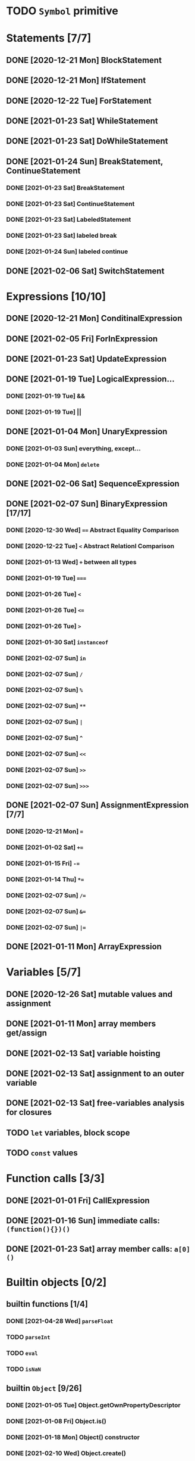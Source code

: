 * TODO =Symbol= primitive
* Statements [7/7]
** DONE [2020-12-21 Mon] BlockStatement
** DONE [2020-12-21 Mon] IfStatement
** DONE [2020-12-22 Tue] ForStatement
** DONE [2021-01-23 Sat] WhileStatement
** DONE [2021-01-23 Sat] DoWhileStatement
** DONE [2021-01-24 Sun] BreakStatement, ContinueStatement
*** DONE [2021-01-23 Sat] BreakStatement
*** DONE [2021-01-23 Sat] ContinueStatement
*** DONE [2021-01-23 Sat] LabeledStatement
*** DONE [2021-01-23 Sat] labeled break
*** DONE [2021-01-24 Sun] labeled continue
** DONE [2021-02-06 Sat] SwitchStatement
* Expressions [10/10]
** DONE [2020-12-21 Mon] ConditinalExpression
** DONE [2021-02-05 Fri] ForInExpression
** DONE [2021-01-23 Sat] UpdateExpression
** DONE [2021-01-19 Tue] LogicalExpression...
*** DONE [2021-01-19 Tue] &&
*** DONE [2021-01-19 Tue] ||
** DONE [2021-01-04 Mon] UnaryExpression
*** DONE [2021-01-03 Sun] everything, except...
*** DONE [2021-01-04 Mon] =delete=
** DONE [2021-02-06 Sat] SequenceExpression
** DONE [2021-02-07 Sun] BinaryExpression [17/17]
*** DONE [2020-12-30 Wed] ~==~ Abstract Equality Comparison
*** DONE [2020-12-22 Tue] ~<~ Abstract Relationl Comparison
*** DONE [2021-01-13 Wed] ~+~ between all types
*** DONE [2021-01-19 Tue] ~===~
*** DONE [2021-01-26 Tue] =<=
*** DONE [2021-01-26 Tue] ~<=~
*** DONE [2021-01-26 Tue] ~>~
*** DONE [2021-01-30 Sat] =instanceof=
*** DONE [2021-02-07 Sun] =in=
*** DONE [2021-02-07 Sun] =/=
*** DONE [2021-02-07 Sun] =%=
*** DONE [2021-02-07 Sun] =**=
*** DONE [2021-02-07 Sun] =|=
*** DONE [2021-02-07 Sun] =^=
*** DONE [2021-02-07 Sun] =<<=
*** DONE [2021-02-07 Sun] =>>=
*** DONE [2021-02-07 Sun] =>>>=
** DONE [2021-02-07 Sun] AssignmentExpression [7/7]
*** DONE [2020-12-21 Mon] ~=~
*** DONE [2021-01-02 Sat] ~+=~
*** DONE [2021-01-15 Fri] ~-=~
*** DONE [2021-01-14 Thu] ~*=~
*** DONE [2021-02-07 Sun] ~/=~
*** DONE [2021-02-07 Sun] ~&=~
*** DONE [2021-02-07 Sun] ~|=~
** DONE [2021-01-11 Mon] ArrayExpression
* Variables [5/7]
** DONE [2020-12-26 Sat] mutable values and assignment
** DONE [2021-01-11 Mon] array members get/assign
** DONE [2021-02-13 Sat] variable hoisting
** DONE [2021-02-13 Sat] assignment to an outer variable
** DONE [2021-02-13 Sat] free-variables analysis for closures
** TODO =let= variables, block scope
** TODO =const= values
* Function calls [3/3]
** DONE [2021-01-01 Fri] CallExpression
** DONE [2021-01-16 Sun] immediate calls: ~(function(){})()~
** DONE [2021-01-23 Sat] array member calls: ~a[0]()~
* Builtin objects [0/2]
** builtin functions [1/4]
*** DONE [2021-04-28 Wed] =parseFloat=
*** TODO =parseInt=
*** TODO =eval=
*** TODO =isNaN=
** builtin =Object= [9/26]
*** DONE [2021-01-05 Tue] Object.getOwnPropertyDescriptor
*** DONE [2021-01-08 Fri] Object.is()
*** DONE [2021-01-18 Mon] Object() constructor
*** DONE [2021-02-10 Wed] Object.create()
*** DONE [2021-02-10 Wed] Object.defineProperties()
*** TODO Object.getPrototypeOf()
*** TODO Object.setPrototypeOf()
*** TODO Object.assign()
*** TODO Object.keys()
*** TODO Object.values()
*** TODO Object.entries()
*** TODO Object.fromEntries()
*** TODO Object.getOwnPropertyDescriptors()
*** TODO Object.getOwnPropertyNames()
*** TODO Object.freeze()
*** TODO Object.isFrozen()
*** TODO Object.preventExtensions()
*** TODO Object.isExtensible()
*** TODO Object.seal()
*** TODO Object.isSealed()
*** DONE [2021-01-05 Tue] create it!
*** DONE [2021-01-08 Fri] .constructor
*** DONE [2021-01-18 Mon] .valueOf()
*** DONE [2021-02-13 Sat] .hasOwnProperty()
*** TODO .isPrototypeOf()
*** TODO .propertyIsEnumerable()
** builtin =Function= [4/6]
*** DONE [2021-01-06 Wed] =src/builtin/function.rs=
*** DONE [2021-01-17 Sun] .constructor
*** DONE [2021-01-20 Wed] .call()
*** DONE [2021-01-20 Wed] .apply()
*** TODO .bind()
*** TODO ...everything else
** builtin =Array= [4/8]
*** DONE [2021-01-10 Sun] =src/builtin/array.rs=
*** DONE [2021-01-15 Fri] (de)serialization
*** TODO Array.from
*** TODO Array.of
*** TODO Array.isArray()
*** DONE [2021-01-16 Sat] .toString()
*** DONE [2021-05-16 Sun] .length
*** TODO ...everything else
** builtin =JSON= [/]
** builtin =Boolean= [3/3]
*** DONE [2021-01-20 Wed] scaffolding in =src/builtin/boolean.rs=
*** DONE [2021-01-20 Wed] Boolean constructor, =Object(true)=
*** DONE [2021-01-20 Wed] Boolean.prototype
**** DONE [2021-01-20 Wed] .valueOf
**** DONE [2021-01-20 Wed] .toString
** builtin =String= [3/6]
*** DONE [2021-04-24 Sat] string indexing
*** DONE [2021-04-24 Sat] =src/builtin/string.rs=
*** DONE [2021-04-24 Sat] String() constructor; Object("string")
*** TODO check escape notation
*** TODO static methods [0/3]
**** TODO String.fromCharCode()
**** TODO String.fromCodePoint()
**** TODO String.raw()
*** TODO prototype [3/9]
**** DONE [2021-03-10 Wed] .length
**** DONE [2021-05-01 Sat] .charAt()
**** DONE [2021-04-28 Wed] .charCodeAt()
**** TODO .concat()
**** TODO .includes()
**** TODO .endsWith()
**** TODO .indexOf()
**** TODO .lastIndexOf()
**** TODO ...
*** TODO =Number=
** MAYBE builtin =assert= object
** MAYBE =console= in sljs
   This is I/O and should not live in the interpreter core.
* User functions [3/4]
** DONE FunctionExpression
*** DONE [2021-01-06 Wed] function scope
*** DONE [2021-01-17 Sun] closures
*** DONE [2021-01-23 Sat] =arguments=
** DONE [2021-01-06 Wed] ReturnExpression
** DONE [2021-01-23 Sat] FunctionDeclaration
** TODO recursive functions [1/3]
*** DONE [2021-01-17 Sun] make them work
*** TODO limit call stack, throw StackOverflow
*** MAYBE tail call optimization
* User objects [4/5]
** DONE [2021-01-09 Sat] prototype chain
** DONE [2021-01-17 Sun] ThisExpression
** DONE [2021-01-18 Mon] NewExpression
** DONE [2021-01-31 Sun] properties lookup on the chain
** TODO properties, =get=, =set=

* User exceptions [3/4]
** DONE [2021-01-27 Wed] =throw=
** DONE [2021-01-28 Thu] =try=, =catch=, =finally=
** DONE [2021-01-31 Sun] =Error= objects
** TODO stacktraces with source locations
* DONE [2021-01-14 Thu] rewrite the =Heap= to be =Vec<JSObject>=
* DONE [2020-12-31 Thu] make it a library
* DONE [2021-01-01 Fri] a repl executable
* TODO move tests to =tests/=
* MAYBE optimizations [0/5]
** TODO Set up microbenchmarks
   *Why*: because optimization is not possible without metrics.
   *How*: cargo bench?
** TODO Use a streaming json parser
   *Why*: copying JSON into a huge String to be immediately discarded is wasteful.
   Making a complete intermediate JSON structure from it is also wasteful
   *How*: something like https://docs.rs/qjsonrs reads from a Read, producing JSON
   tokens, some of which trigger callbacks SAX-style. A bottom-up "parser" assembles
   pieces into a Program. Some intermediate JSON-like structures may be kept around.
** MAYBE Intern all property names
   *Why*: all properties are currently stored by a =String= key.
   This means that each property key is 24 bytes and contains a pointer to its
   UTF8 buffer. A comparison of two keys means chasing two pointers and reading
   unknown extents of memory.
   *Interning*: all keys will become integer handles for interned strings. Each
   key lookup will be an int comparison.
   *Bonus*: =Symbol= will correspond to interned keys naturally.
** MAYBE Track hidden classes, especially after calling constructors
   *Why*: HashMap is not always the best storage; vector can be better.
   Abstracting property names into a hidden class can leave each object with a
   single vector of values and a pointer to the hidden class with the value
   description vector.
   Work: need to convert HashMap-based objects into class-based objects and back.
** MAYBE Frozen/sealed objects to store their properties in a vector.
   *Why*: frozen/sealed objects are by definition non-extensible.
   Attaching a hidden class looks like a good idea.
** MAYBE Bytecode compilation
   *Why*: AST-based interpretation is dumb.
* TODO garbage collection [1/2]
** DONE [2021-05-31 Mon] SimpleCopyingGC draft
   It kinda works, but has a fatal flaw: ~JSRef~s are free-floating in
   the unmanaged code.
** MAYBE Introduce an explicit stack for references in use?
* TODO the **endgoal**: be able to run Esprima internally [3/6]
** DONE [2021-02-08 Sun] all of Esprima syntax is understood
** DONE [2021-03-02 Tue] all of Esprima code can be loaded
** DONE [2021-05-22 Sat] there is a binary doing parsing via internal Esprima
** TODO make parsing engines abstract
** TODO interpreter doing parsing with Esprima can parse Esprima.
** MAYBE treesitter?
* TODO =eval=


#+TODO: BUG TODO MAYBE | DONE
